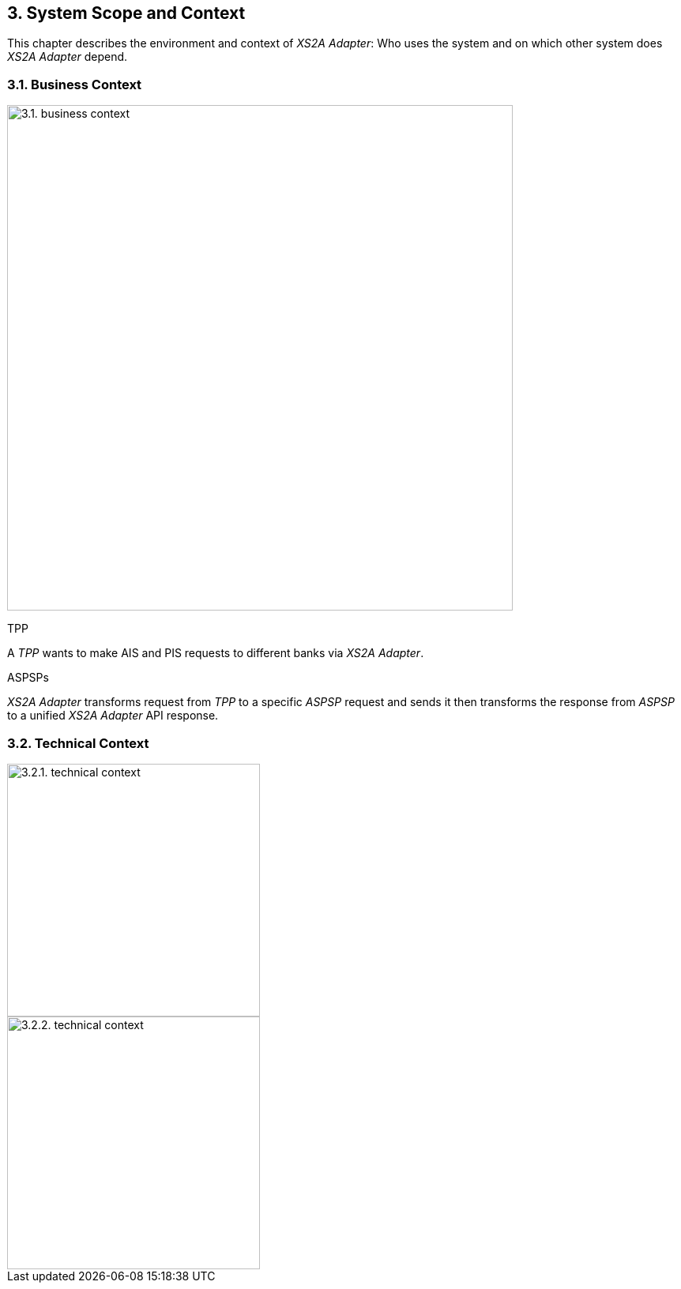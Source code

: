 == 3. System Scope and Context

This chapter describes the environment and context of _XS2A Adapter_: Who uses the system and on which other system does _XS2A Adapter_ depend.

=== 3.1. Business Context

image::business-context.png[3.1. business context,width=640]

TPP

A _TPP_ wants to make AIS and PIS requests to different banks via _XS2A Adapter_.

ASPSPs

_XS2A Adapter_ transforms request from _TPP_ to a specific _ASPSP_ request and sends it then transforms the response from _ASPSP_ to a unified _XS2A Adapter_ API response.

=== 3.2. Technical Context

image::technical-context_1.png[3.2.1. technical context,width=320]

image::technical-context_2.png[3.2.2. technical context,width=320]

